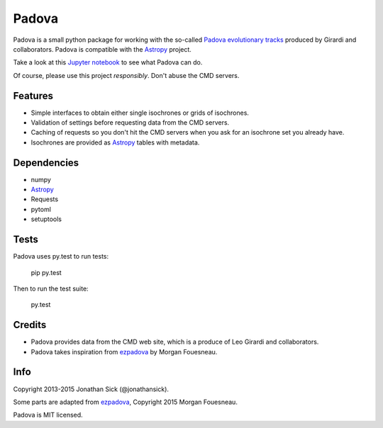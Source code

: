 ======
Padova
======

Padova is a small python package for working with the so-called `Padova evolutionary tracks <http://stev.oapd.inaf.it/cgi-bin/cmd>`_ produced by Girardi and collaborators.
Padova is compatible with the `Astropy`_ project.

Take a look at this `Jupyter notebook <http://nbviewer.ipython.org/github/jonathansick/padova/blob/master/notebooks/demo.ipynb>`_ to see what Padova can do.

Of course, please use this project *responsibly*.
Don't abuse the CMD servers.


Features
--------

- Simple interfaces to obtain either single isochrones or grids of isochrones.
- Validation of settings before requesting data from the CMD servers.
- Caching of requests so you don't hit the CMD servers when you ask for an isochrone set you already have.
- Isochrones are provided as `Astropy`_ tables with metadata.


Dependencies
------------

- numpy
- `Astropy`_
- Requests
- pytoml
- setuptools


Tests
-----

Padova uses py.test to run tests:

    pip py.test

Then to run the test suite:

    py.test


Credits
-------

- Padova provides data from the CMD web site, which is a produce of Leo Girardi and collaborators.
- Padova takes inspiration from `ezpadova`_ by Morgan Fouesneau.


Info
----

Copyright 2013-2015 Jonathan Sick (@jonathansick).

Some parts are adapted from `ezpadova`_, Copyright 2015 Morgan Fouesneau.

Padova is MIT licensed.

.. _Astropy: http://www.astropy.org/
.. _ezpadova: https://github.com/mfouesneau/ezpadova
